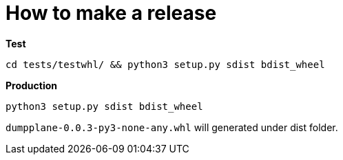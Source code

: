 = How to make a release

[source, bash]
.*Test*
----
cd tests/testwhl/ && python3 setup.py sdist bdist_wheel
----

[source, bash]
.*Production*
----
python3 setup.py sdist bdist_wheel
----

`dumpplane-0.0.3-py3-none-any.whl` will generated under dist folder.
